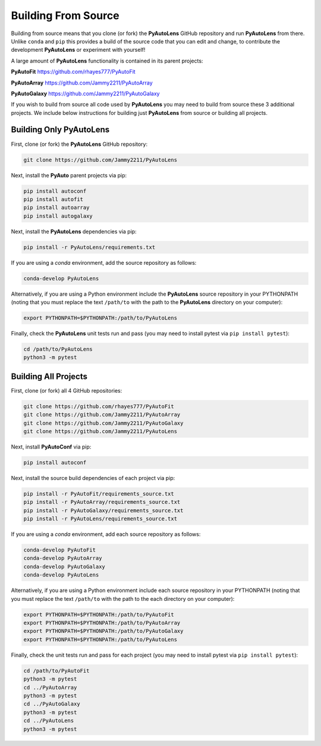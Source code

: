 .. _source:

Building From Source
====================

Building from source means that you clone (or fork) the **PyAutoLens** GitHub repository and run **PyAutoLens** from
there. Unlike ``conda`` and ``pip`` this provides a build of the source code that you can edit and change, to
contribute the development **PyAutoLens** or experiment with yourself!

A large amount of **PyAutoLens** functionality is contained in its parent projects:

**PyAutoFit** https://github.com/rhayes777/PyAutoFit

**PyAutoArray** https://github.com/Jammy2211/PyAutoArray

**PyAutoGalaxy** https://github.com/Jammy2211/PyAutoGalaxy

If you wish to build from source all code used by **PyAutoLens** you may need to build from source these 3 additional
projects. We include below instructions for building just **PyAutoLens** from source or building all projects.

Building Only PyAutoLens
------------------------

First, clone (or fork) the **PyAutoLens** GitHub repository:

.. code-block:: bash

    git clone https://github.com/Jammy2211/PyAutoLens

Next, install the **PyAuto** parent projects via pip:

.. code-block:: bash

   pip install autoconf
   pip install autofit
   pip install autoarray
   pip install autogalaxy

Next, install the **PyAutoLens** dependencies via pip:

.. code-block:: bash

   pip install -r PyAutoLens/requirements.txt

If you are using a `conda` environment, add the source repository as follows:

.. code-block:: bash

   conda-develop PyAutoLens

Alternatively, if you are using a Python environment include the **PyAutoLens** source repository in your PYTHONPATH
(noting that you must replace the text ``/path/to`` with the path to the **PyAutoLens** directory on your computer):

.. code-block:: bash

   export PYTHONPATH=$PYTHONPATH:/path/to/PyAutoLens

Finally, check the **PyAutoLens** unit tests run and pass (you may need to install pytest via ``pip install pytest``):

.. code-block:: bash

   cd /path/to/PyAutoLens
   python3 -m pytest


Building All Projects
---------------------

First, clone (or fork) all 4 GitHub repositories:

.. code-block:: bash

    git clone https://github.com/rhayes777/PyAutoFit
    git clone https://github.com/Jammy2211/PyAutoArray
    git clone https://github.com/Jammy2211/PyAutoGalaxy
    git clone https://github.com/Jammy2211/PyAutoLens

Next, install **PyAutoConf** via pip:

.. code-block:: bash

   pip install autoconf

Next, install the source build dependencies of each project via pip:

.. code-block:: bash

   pip install -r PyAutoFit/requirements_source.txt
   pip install -r PyAutoArray/requirements_source.txt
   pip install -r PyAutoGalaxy/requirements_source.txt
   pip install -r PyAutoLens/requirements_source.txt

If you are using a `conda` environment, add each source repository as follows:

.. code-block:: bash

   conda-develop PyAutoFit
   conda-develop PyAutoArray
   conda-develop PyAutoGalaxy
   conda-develop PyAutoLens

Alternatively, if you are using a Python environment include each source repository in your PYTHONPATH
(noting that you must replace the text ``/path/to`` with the path to the each directory on your computer):

.. code-block:: bash

   export PYTHONPATH=$PYTHONPATH:/path/to/PyAutoFit
   export PYTHONPATH=$PYTHONPATH:/path/to/PyAutoArray
   export PYTHONPATH=$PYTHONPATH:/path/to/PyAutoGalaxy
   export PYTHONPATH=$PYTHONPATH:/path/to/PyAutoLens

Finally, check the unit tests run and pass for each project (you may need to install pytest via ``pip install pytest``):

.. code-block:: bash

   cd /path/to/PyAutoFit
   python3 -m pytest
   cd ../PyAutoArray
   python3 -m pytest
   cd ../PyAutoGalaxy
   python3 -m pytest
   cd ../PyAutoLens
   python3 -m pytest